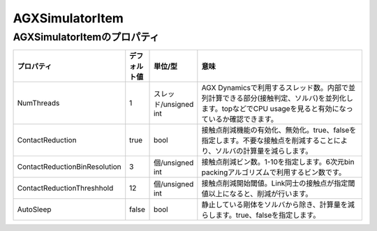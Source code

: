 
AGXSimulatorItem
=======================

AGXSimulatorItemのプロパティ
----------------------------

.. tabularcolumns:: |p{3.5cm}|p{11.5cm}|

.. list-table::
 :widths: 10,7,7,75
 :header-rows: 1

 * - プロパティ
   - デフォルト値
   - 単位/型
   - 意味
 * - NumThreads
   - 1
   - スレッド/unsigned int
   - AGX Dynamicsで利用するスレッド数。内部で並列計算できる部分(接触判定、ソルバ)を並列化します。topなどでCPU usageを見ると有効になっているか確認できます。
 * - ContactReduction
   - true
   - bool
   - 接触点削減機能の有効化、無効化。true、falseを指定します。不要な接触点を削減することにより、ソルバの計算量を減らします。
 * - ContactReductionBinResolution
   - 3
   - 個/unsigned int
   - 接触点削減ビン数。1-10を指定します。6次元bin packingアルゴリズムで利用するビン数です。
 * - ContactReductionThreshhold
   - 12
   - 個/unsigned int
   - 接触点削減開始閾値。Link同士の接触点が指定閾値以上になると、削減が行います。
 * - AutoSleep
   - false
   - bool
   - 静止している剛体をソルバから除き、計算量を減らします。true、falseを指定します。
